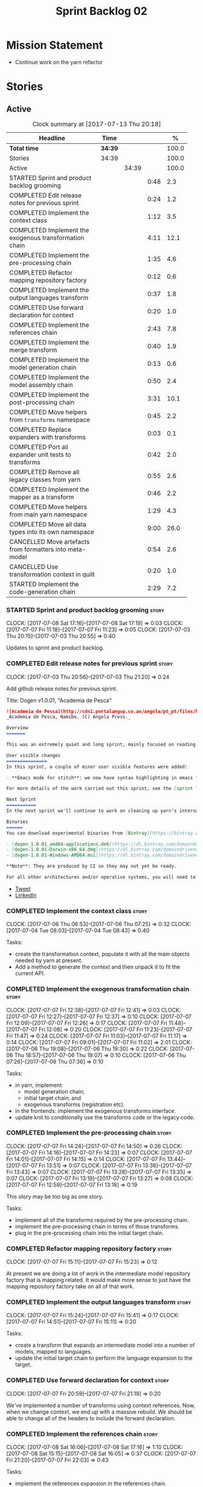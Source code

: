 #+title: Sprint Backlog 02
#+options: date:nil toc:nil author:nil num:nil
#+todo: STARTED | COMPLETED CANCELLED POSTPONED
#+tags: { story(s) epic(e) }

* Mission Statement

- Continue work on the yarn refactor

* Stories

** Active

#+begin: clocktable :maxlevel 3 :scope subtree :indent nil :emphasize nil :scope file :narrow 75 :formula %
#+CAPTION: Clock summary at [2017-07-13 Thu 20:18]
| <75>                                                                        |         |       |      |       |
| Headline                                                                    | Time    |       |      |     % |
|-----------------------------------------------------------------------------+---------+-------+------+-------|
| *Total time*                                                                | *34:39* |       |      | 100.0 |
|-----------------------------------------------------------------------------+---------+-------+------+-------|
| Stories                                                                     | 34:39   |       |      | 100.0 |
| Active                                                                      |         | 34:39 |      | 100.0 |
| STARTED Sprint and product backlog grooming                                 |         |       | 0:48 |   2.3 |
| COMPLETED Edit release notes for previous sprint                            |         |       | 0:24 |   1.2 |
| COMPLETED Implement the context class                                       |         |       | 1:12 |   3.5 |
| COMPLETED Implement the exogenous transformation chain                      |         |       | 4:11 |  12.1 |
| COMPLETED Implement the pre-processing chain                                |         |       | 1:35 |   4.6 |
| COMPLETED Refactor mapping repository factory                               |         |       | 0:12 |   0.6 |
| COMPLETED Implement the output languages transform                          |         |       | 0:37 |   1.8 |
| COMPLETED Use forward declaration for context                               |         |       | 0:20 |   1.0 |
| COMPLETED Implement the references chain                                    |         |       | 2:43 |   7.8 |
| COMPLETED Implement the merge transform                                     |         |       | 0:40 |   1.9 |
| COMPLETED Implement the model generation chain                              |         |       | 0:13 |   0.6 |
| COMPLETED Implement the model assembly chain                                |         |       | 0:50 |   2.4 |
| COMPLETED Implement the post-processing chain                               |         |       | 3:31 |  10.1 |
| COMPLETED Move helpers from =transforms= namespace                          |         |       | 0:45 |   2.2 |
| COMPLETED Replace expanders with transforms                                 |         |       | 0:03 |   0.1 |
| COMPLETED Port all expander unit tests to transforms                        |         |       | 0:42 |   2.0 |
| COMPLETED Remove all legacy classes from yarn                               |         |       | 0:55 |   2.6 |
| COMPLETED Implement the mapper as a transform                               |         |       | 0:46 |   2.2 |
| COMPLETED Move helpers from main yarn namespace                             |         |       | 1:29 |   4.3 |
| COMPLETED Move all data types into its own namespace                        |         |       | 9:00 |  26.0 |
| CANCELLED Move artefacts from formatters into meta-model                    |         |       | 0:54 |   2.6 |
| CANCELLED Use transformation context in quilt                               |         |       | 0:20 |   1.0 |
| STARTED Implement the code-generation chain                                 |         |       | 2:29 |   7.2 |
#+TBLFM: $5='(org-clock-time% @3$2 $2..$4);%.1f
#+end:

*** STARTED Sprint and product backlog grooming                       :story:
    CLOCK: [2017-07-08 Sat 17:16]--[2017-07-08 Sat 17:19] =>  0:03
    CLOCK: [2017-07-07 Fri 11:18]--[2017-07-07 Fri 11:23] =>  0:05
    CLOCK: [2017-07-03 Thu 20:15]--[2017-07-03 Thu 20:55] =>  0:40

Updates to sprint and product backlog.

*** COMPLETED Edit release notes for previous sprint                  :story:
    CLOSED: [2017-07-05 Wed 16:08]
    CLOCK: [2017-07-03 Thu 20:56]--[2017-07-03 Thu 21:20] =>  0:24

Add github release notes for previous sprint.

Title: Dogen v1.0.01, "Academia de Pesca"

#+begin_src markdown
![Academia de Pesca](http://cdn1.portalangop.co.ao/angola/pt_pt/files/highlight/2015/10/45/0,6bd49eb1-adcc-40fd-93c8-257b4d4aae16.jpg)
_Academia de Pesca, Namibe. (C) Angola Press._

Overview
=======

This was an extremely quiet and long sprint, mainly focused on reading the literature on Model Driven Engineering.

User visible changes
===============
In this sprint, a couple of minor user visible features were added:

- **Emacs mode for stitch**: we now have syntax highlighting in emacs for stitch templates.

For more details of the work carried out this sprint, see the [sprint log](https://github.com/DomainDrivenConsulting/dogen/blob/master/doc/agile/v1/sprint_backlog_01.org).

Next Sprint
===========
In the next sprint we'll continue to work on cleaning up yarn's internals.

Binaries
======
You can download experimental binaries from [Bintray](https://bintray.com/domaindrivenconsulting/Dogen) for OSX, Linux and Windows (all 64-bit):

- [dogen_1.0.01_amd64-applications.deb](https://dl.bintray.com/domaindrivenconsulting/Dogen/1.0.01/dogen_1.0.01_amd64-applications.deb)
- [dogen-1.0.01-Darwin-x86_64.dmg](https://dl.bintray.com/domaindrivenconsulting/Dogen/1.0.01/dogen-1.0.01-Darwin-x86_64.dmg)
- [dogen-1.0.01-Windows-AMD64.msi](https://dl.bintray.com/domaindrivenconsulting/Dogen/dogen-1.0.01-Windows-AMD64.msi)

**Note**: They are produced by CI so they may not yet be ready.

For all other architectures and/or operative systems, you will need to build Dogen from source. Source downloads are available below.
#+end_src

- [[https://twitter.com/MarcoCraveiro/status/881860977330880512][Tweet]]
- [[https://www.linkedin.com/feed/update/urn:li:activity:6287627272706891776/][LinkedIn]]

*** COMPLETED Implement the context class                             :story:
    CLOSED: [2017-07-06 Thu 07:25]
    CLOCK: [2017-07-06 Thu 06:53]--[2017-07-06 Thu 07:25] =>  0:32
    CLOCK: [2017-07-04 Tue 08:03]--[2017-07-04 Tue 08:43] =>  0:40

Tasks:

- create the transformation context, populate it with all the main
  objects needed by yarn at present.
- Add a method to generate the context and then unpack it to fit the
  current API.

*** COMPLETED Implement the exogenous transformation chain            :story:
    CLOSED: [2017-07-07 Fri 12:39]
    CLOCK: [2017-07-07 Fri 12:38]--[2017-07-07 Fri 12:41] =>  0:03
    CLOCK: [2017-07-07 Fri 12:27]--[2017-07-07 Fri 12:37] =>  0:10
    CLOCK: [2017-07-07 Fri 12:09]--[2017-07-07 Fri 12:26] =>  0:17
    CLOCK: [2017-07-07 Fri 11:48]--[2017-07-07 Fri 12:08] =>  0:20
    CLOCK: [2017-07-07 Fri 11:23]--[2017-07-07 Fri 11:47] =>  0:24
    CLOCK: [2017-07-07 Fri 11:03]--[2017-07-07 Fri 11:17] =>  0:14
    CLOCK: [2017-07-07 Fri 09:01]--[2017-07-07 Fri 11:02] =>  2:01
    CLOCK: [2017-07-06 Thu 19:08]--[2017-07-06 Thu 19:30] =>  0:22
    CLOCK: [2017-07-06 Thu 18:57]--[2017-07-06 Thu 19:07] =>  0:10
    CLOCK: [2017-07-06 Thu 07:26]--[2017-07-06 Thu 07:36] =>  0:10

Tasks:

- in yarn, implement:
  - model generation chain;
  - initial target chain; and
  - exogenous transforms (registration etc).
- in the frontends: implement the exogenous transforms interface.
- update knit to conditionally use the transforms code or the legacy
  code.

*** COMPLETED Implement the pre-processing chain                      :story:
    CLOSED: [2017-07-07 Fri 14:50]
    CLOCK: [2017-07-07 Fri 14:24]--[2017-07-07 Fri 14:50] =>  0:26
    CLOCK: [2017-07-07 Fri 14:16]--[2017-07-07 Fri 14:23] =>  0:07
    CLOCK: [2017-07-07 Fri 14:01]--[2017-07-07 Fri 14:15] =>  0:14
    CLOCK: [2017-07-07 Fri 13:44]--[2017-07-07 Fri 13:51] =>  0:07
    CLOCK: [2017-07-07 Fri 13:36]--[2017-07-07 Fri 13:43] =>  0:07
    CLOCK: [2017-07-07 Fri 13:28]--[2017-07-07 Fri 13:35] =>  0:07
    CLOCK: [2017-07-07 Fri 13:19]--[2017-07-07 Fri 13:27] =>  0:08
    CLOCK: [2017-07-07 Fri 12:59]--[2017-07-07 Fri 13:18] =>  0:19

This story may be too big as one story.

Tasks:

- implement all of the transforms required by the pre-processing
  chain.
- implement the pre-processing chain in terms of those transforms.
- plug in the pre-processing chain into the initial target chain.

*** COMPLETED Refactor mapping repository factory                     :story:
    CLOSED: [2017-07-07 Fri 15:23]
    CLOCK: [2017-07-07 Fri 15:11]--[2017-07-07 Fri 15:23] =>  0:12

At present we are doing a lot of work in the intermediate model
repository factory that is mapping related. It would make more sense
to just have the mapping repository factory take on all of that work.

*** COMPLETED Implement the output languages transform                :story:
    CLOSED: [2017-07-07 Fri 15:41]
    CLOCK: [2017-07-07 Fri 15:24]--[2017-07-07 Fri 15:41] =>  0:17
    CLOCK: [2017-07-07 Fri 14:51]--[2017-07-07 Fri 15:11] =>  0:20

Tasks:

- create a transform that expands an intermediate model into a number
  of models, mapped to languages.
- update the initial target chain to perform the language expansion to
  the target.

*** COMPLETED Use forward declaration for context                     :story:
    CLOSED: [2017-07-07 Fri 21:19]
    CLOCK: [2017-07-07 Fri 20:59]--[2017-07-07 Fri 21:19] =>  0:20

We've implemented a number of transforms using context
references. Now, when we change context, we end up with a massive
rebuild. We should be able to change all of the headers to include the
forward declaration.

*** COMPLETED Implement the references chain                          :story:
    CLOSED: [2017-07-08 Sat 17:17]
    CLOCK: [2017-07-08 Sat 16:06]--[2017-07-08 Sat 17:16] =>  1:10
    CLOCK: [2017-07-08 Sat 15:15]--[2017-07-08 Sat 16:05] =>  0:37
    CLOCK: [2017-07-07 Fri 21:20]--[2017-07-07 Fri 22:03] =>  0:43

Tasks:

- implement the references expansion in the references chain.
- plug in the references chain into the model generation chain.
- consider using a multi-threaded approach. If its too hard we should
  just stick to the single-threaded implementation we have at present.

Notes:

- add a reference extractor to extract all paths
- make references chain PIM - but language must match target's. this
  won't work: target LAM, converts to C#, reference is C#; reference
  gets dropped. We need to supply all of the languages (input and
  output) and if there is a match, we need to keep the reference.
- handle PSM in model generation chain, for both target and references

*** COMPLETED Implement the merge transform                           :story:
    CLOSED: [2017-07-08 Sat 18:24]
    CLOCK: [2017-07-08 Sat 17:44]--[2017-07-08 Sat 18:24] =>  0:40

We need to refactor the existing merger into a one-shot transform that
takes a list of partial models and returns the merged model.

*** COMPLETED Implement the model generation chain                    :story:
    CLOSED: [2017-07-08 Sat 18:27]
    CLOCK: [2017-07-08 Sat 17:31]--[2017-07-08 Sat 17:44] =>  0:13

Tasks:

- implement the output languages expansion, considering
  multi-threading. If its too hard we should just stick to the
  single-threaded implementation we have at present.

*** COMPLETED Implement the model assembly chain                      :story:
    CLOSED: [2017-07-08 Sat 18:37]
    CLOCK: [2017-07-08 Sat 18:44]--[2017-07-08 Sat 19:12] =>  0:28
    CLOCK: [2017-07-08 Sat 18:31]--[2017-07-08 Sat 18:37] =>  0:06
    CLOCK: [2017-07-08 Sat 18:25]--[2017-07-08 Sat 18:30] =>  0:05
    CLOCK: [2017-07-08 Sat 17:20]--[2017-07-08 Sat 17:31] =>  0:11

Tasks:

- map models;
- merge models;
- apply post processing
- convert models to their final representation.
- plug it in the model generation chain.

*** COMPLETED Implement the post-processing chain                     :story:
    CLOSED: [2017-07-09 Sun 11:41]
    CLOCK: [2017-07-09 Sun 11:17]--[2017-07-09 Sun 11:41] =>  0:24
    CLOCK: [2017-07-09 Sun 11:01]--[2017-07-09 Sun 11:16] =>  0:15
    CLOCK: [2017-07-09 Sun 10:45]--[2017-07-09 Sun 11:00] =>  0:15
    CLOCK: [2017-07-08 Sat 22:58]--[2017-07-08 Sat 23:17] =>  0:19
    CLOCK: [2017-07-08 Sat 22:30]--[2017-07-08 Sat 22:57] =>  0:27
    CLOCK: [2017-07-08 Sat 22:21]--[2017-07-08 Sat 22:29] =>  0:08
    CLOCK: [2017-07-08 Sat 21:31]--[2017-07-08 Sat 21:36] =>  0:05
    CLOCK: [2017-07-08 Sat 21:27]--[2017-07-08 Sat 21:30] =>  0:03
    CLOCK: [2017-07-08 Sat 21:25]--[2017-07-08 Sat 21:26] =>  0:01
    CLOCK: [2017-07-08 Sat 21:18]--[2017-07-08 Sat 21:24] =>  0:06
    CLOCK: [2017-07-08 Sat 21:12]--[2017-07-08 Sat 21:17] =>  0:05
    CLOCK: [2017-07-08 Sat 21:00]--[2017-07-08 Sat 21:11] =>  0:11
    CLOCK: [2017-07-08 Sat 20:54]--[2017-07-08 Sat 20:59] =>  0:05
    CLOCK: [2017-07-08 Sat 20:27]--[2017-07-08 Sat 20:53] =>  0:26
    CLOCK: [2017-07-08 Sat 20:21]--[2017-07-08 Sat 20:26] =>  0:05
    CLOCK: [2017-07-08 Sat 20:01]--[2017-07-08 Sat 20:20] =>  0:19
    CLOCK: [2017-07-08 Sat 19:13]--[2017-07-08 Sat 19:24] =>  0:11
    CLOCK: [2017-07-08 Sat 18:38]--[2017-07-08 Sat 18:44] =>  0:06

Tasks:

- implement all internal transforms required by the post-processing
  chain.
- implement the external transform chain.

Notes:

- for the external chain, we need to generate the decorations
  properties factory within the chain.

*** COMPLETED Move helpers from =transforms= namespace                :story:
    CLOSED: [2017-07-09 Sun 12:31]
    CLOCK: [2017-07-09 Sun 12:25]--[2017-07-09 Sun 12:31] =>  0:06
    CLOCK: [2017-07-09 Sun 12:12]--[2017-07-09 Sun 12:24] =>  0:12
    CLOCK: [2017-07-09 Sun 11:58]--[2017-07-09 Sun 12:11] =>  0:13
    CLOCK: [2017-07-09 Sun 11:49]--[2017-07-09 Sun 11:57] =>  0:08
    CLOCK: [2017-07-09 Sun 11:42]--[2017-07-09 Sun 11:48] =>  0:06

We should try to keep the transforms namespace clean and only have
transformation related code there. All other code that is not
meta-model types should go to a generic namespace such as "helpers".

- validator
- indexer
- resolver
- path extractor

*** COMPLETED Replace expanders with transforms                       :story:
    CLOSED: [2017-07-09 Sun 12:35]
    CLOCK: [2017-07-09 Sun 12:32]--[2017-07-09 Sun 12:35] =>  0:03

Tasks:

- use the model generated from the transforms instead of the
  expanders.
- fix all resulting errors.

*** COMPLETED Port all expander unit tests to transforms              :story:
    CLOSED: [2017-07-09 Sun 14:34]
    CLOCK: [2017-07-09 Sun 14:33]--[2017-07-09 Sun 14:34] =>  0:01
    CLOCK: [2017-07-09 Sun 14:31]--[2017-07-09 Sun 14:32] =>  0:01
    CLOCK: [2017-07-09 Sun 14:25]--[2017-07-09 Sun 14:30] =>  0:05
    CLOCK: [2017-07-09 Sun 14:08]--[2017-07-09 Sun 14:17] =>  0:09
    CLOCK: [2017-07-09 Sun 13:58]--[2017-07-09 Sun 14:07] =>  0:09
    CLOCK: [2017-07-09 Sun 13:52]--[2017-07-09 Sun 13:57] =>  0:05
    CLOCK: [2017-07-09 Sun 13:48]--[2017-07-09 Sun 13:51] =>  0:03
    CLOCK: [2017-07-09 Sun 13:41]--[2017-07-09 Sun 13:47] =>  0:06
    CLOCK: [2017-07-09 Sun 13:39]--[2017-07-09 Sun 13:40] =>  0:01
    CLOCK: [2017-07-09 Sun 13:36]--[2017-07-09 Sun 13:38] =>  0:02

We need to update all unit tests to use the transforms API.

*** COMPLETED Remove all legacy classes from yarn                     :story:
    CLOSED: [2017-07-09 Sun 15:10]
    CLOCK: [2017-07-09 Sun 14:35]--[2017-07-09 Sun 15:10] =>  0:35
    CLOCK: [2017-07-09 Sun 12:36]--[2017-07-09 Sun 12:56] =>  0:20

Remove all of the code that got moved into transforms, fixing tests
and anything else that breaks as a result.

Notes:

- test tailor

*** COMPLETED Implement the mapper as a transform                     :story:
    CLOSED: [2017-07-09 Sun 16:02]
    CLOCK: [2017-07-09 Sun 16:01]--[2017-07-09 Sun 16:02] =>  0:01
    CLOCK: [2017-07-09 Sun 15:46]--[2017-07-09 Sun 16:00] =>  0:14
    CLOCK: [2017-07-09 Sun 15:42]--[2017-07-09 Sun 15:45] =>  0:03
    CLOCK: [2017-07-09 Sun 15:40]--[2017-07-09 Sun 15:41] =>  0:01
    CLOCK: [2017-07-09 Sun 15:37]--[2017-07-09 Sun 15:39] =>  0:02
    CLOCK: [2017-07-09 Sun 15:11]--[2017-07-09 Sun 15:36] =>  0:25

We did a quick hack and reused the existing mapper. We need to move
it, and all the associated classes (repository etc) into the
transforms namespace and clean it up. Name: =map_transform=.

*** COMPLETED Move helpers from main yarn namespace                   :story:
    CLOSED: [2017-07-09 Sun 17:38]
    CLOCK: [2017-07-09 Sun 17:13]--[2017-07-09 Sun 17:37] =>  0:24
    CLOCK: [2017-07-09 Sun 17:10]--[2017-07-09 Sun 17:12] =>  0:02
    CLOCK: [2017-07-09 Sun 16:41]--[2017-07-09 Sun 17:09] =>  0:28
    CLOCK: [2017-07-09 Sun 16:22]--[2017-07-09 Sun 16:40] =>  0:18
    CLOCK: [2017-07-09 Sun 16:11]--[2017-07-09 Sun 16:21] =>  0:10
    CLOCK: [2017-07-09 Sun 16:03]--[2017-07-09 Sun 16:10] =>  0:07

Types such as name builder etc need to be moved to the helpers
namespace.

*** COMPLETED Move all data types into its own namespace              :story:
    CLOSED: [2017-07-12 Wed 20:21]
    CLOCK: [2017-07-12 Wed 19:02]--[2017-07-12 Wed 20:16] =>  1:14
    CLOCK: [2017-07-11 Tue 21:48]--[2017-07-11 Tue 23:38] =>  1:50
    CLOCK: [2017-07-11 Tue 17:34]--[2017-07-11 Tue 18:22] =>  0:48
    CLOCK: [2017-07-11 Tue 06:48]--[2017-07-11 Tue 07:36] =>  0:48
    CLOCK: [2017-07-10 Mon 18:46]--[2017-07-10 Mon 23:06] =>  4:20

Now we have placed all the transforms under namespace =transforms=,
for symmetry purposes it would be nice to have some top-level
namespace for the data types. Names:

- entities
- meta-model
- ...

If we cannot find any good names, we may need to leave these objects
at the top-level. However, we should probably also place the code
generator at the top-level as well.

Notes:

- name flattener should be in helpers
- bug in resolution: cannot refer to a top-level namespace from
  another top-level namespace

*** CANCELLED Move artefacts from formatters into meta-model          :story:
    CLOSED: [2017-07-12 Wed 21:12]
    CLOCK: [2017-07-12 Wed 20:39]--[2017-07-12 Wed 21:12] =>  0:33
    CLOCK: [2017-07-12 Wed 20:17]--[2017-07-12 Wed 20:38] =>  0:21

We originally placed artefacts in formatters. In the new
understanding, it is actually a yarn meta-model concept. Move it
across, with associated infrastructure (writers).

Actually this does not result in a cleaner model: we need artefacts
even when we do not use yarn: stitcher. Since this is not an obvious
win, we'll cancel it for now.

*** CANCELLED Use transformation context in quilt                     :story:
    CLOSED: [2017-07-12 Wed 21:33]
    CLOCK: [2017-07-12 Wed 21:24]--[2017-07-12 Wed 21:33] =>  0:09
    CLOCK: [2017-07-12 Wed 21:13]--[2017-07-12 Wed 21:24] =>  0:11

Tasks:

- add formatters decoration repository and properties factory to
  context.
- update kernel interfaces to use the context.

Actually this won't work because we need the root annotation in order
to generate the decorations property factory. This cannot be done when
context is being created.

*** STARTED Implement the code-generation chain                       :story:
    CLOCK: [2017-07-13 Thu 18:55]--[2017-07-13 Thu 19:45] =>  0:50
    CLOCK: [2017-07-13 Thu 06:31]--[2017-07-13 Thu 07:42] =>  1:11
    CLOCK: [2017-07-12 Wed 21:34]--[2017-07-12 Wed 22:02] =>  0:28

Tasks:

- implement the code generator transform interface in c++ and c#.
- implement the code generation chain, including the configuration
  factory from quilt.
- implement the code generator by binding the model generator chain
  and the code generation chain together.
- move context generation into code generator.
- update knitter to use the code generator.
- delete knit.
- sort out traits.

*** Create an options validator                                       :story:

At present we are checking that the paths are absolute in the
transforms. We should do an upfront check, perhaps when creating the
context.

*** Assorted problems to look at                                      :story:

- No flat mode: we need to be able to generate no folders at all.
- Registrar coming out even when there is no inheritance.
- No setting to add include for precompiled headers: stdafx.h
- No vcxproj for c++ and no way to add code-generated files. Ideally
  one should be able to include a code-generated file into project
  with list of items

*** Move enablement into yarn                                         :story:

It seems that the concepts around enablement are actually not kernel
specific but instead can be generalised at the meta-model level. We
need to create adequate representations in yarn to handle facets,
etc. We then need to move across the code that computes enablement
into yarn so that all kernels can make use of it.

*Previous Understanding*

We need to make use of the exact same logic as implemented in
=quilt.cpp= for enablement. Perhaps all of the enablement related
functionality can be lifted and grafted onto quilt without any major
changes.

*** Move dependencies into yarn                                       :story:

It seems all languages we support have some form of "dependencies":

- in c++ these are the includes
- in c# these are the usings
- in java these are the imports

So, it would make sense to move these into yarn. The process of
obtaining the dependencies must still be done in a kernel dependent
way because we need to build any language-specific structures that the
dependencies builder requires. However, we can create an interface for
the dependencies builder in yarn and implement it in each kernel. Each
kernel must also supply a factory for the builders.

*** Move helpers into yarn                                            :story:

Looking at helpers, it is clear that they are common to all
languages. We just need to rename the terminology slightly -
particularly wrt to streaming properties - and then move this code
across into yarn.

*** Move facet properties into yarn                                   :story:

We should be able to handle these generically in yarn.

*** Move ORM camel-case and databases into yarn                       :story:

We should handle this property at the ORM level, rather than at the
ODB level.

Similarly, we should move the ODB databases into yarn and make that a
ORM-level concept.

*** Move element segmentation into yarn                               :story:

We've added the notion that an element can be composed of other
elements in quilt, in order to handle forward declarations. However,
with a little bit of effort we can generalise it into yarn. It would
be useful for other things such as inner classes. We don't need to
actually implement inner classes right now but we should make sure the
moving of this feature into yarn is compatible with it.

Notes:

- seems like we have two use cases: a) we need all elements, master
  and extensions and we don't really care about which is which. b) we
  only want masters. However, we must be able to access the same
  element properties from either the master or the extension. Having
  said all that, it seems we don't really need all of the element
  properties for both - forward declarations probably only need:
  decoration and artefact properties.
- we don't seem to use the map in formattables model anywhere, other
  than to find master/extension elements.
- Yarn model could have two simple list containers (masters and
  all). Or maybe we don't even need this to start off with, we can
  just iterate and skip extensions where required.
- so in conclusion, we to move decoration, enablement and dependencies
  into yarn (basically decoration and artefact properties) first and
  then see where segmentation ends.

*** Start documenting the theoretical aspects of Dogen                :story:

Up to now we have more or less coded Dogen as we went along; we
haven't really spent a lot of time worrying about the theory behind
the work we were carrying out. However, as we reached v1.0, the theory
took center stage. We cannot proceed to the next phase of the product
without a firm grasp of the theory. This story is a starting point so
we can decide on how to break up the work.

*** Add support for proper JSON serialisation in C++                  :story:

We need to add support for JSON in C++. It will eventually have to
roundtrip to JSON in C# but that will be handled as two separate
stories.

Libraries:

- One option is [[https://github.com/cierelabs/json_spirit][json_spirit]].
- Another option is [[https://github.com/miloyip/rapidjson][RapidJson]].
- Actually there is a project comparing JSON libraries: [[https://github.com/miloyip/nativejson-benchmark][nativejson-benchmark]]
- One interesting library is [[https://github.com/dropbox/json11][Json11]].

When we implement this we should provide support for JSON with
roundtripping tests.

We will not replace the current IO implementation; it should continue
to exist as is, requiring no external dependencies.

We should consider supporting multiple JSON libraries: instead of
making the mistake we did with serialisation where we bound the name
=serialization= with boost serialisation, we should call it by its
real name, e.g. =json_spirit= etc. Then when a user creates a
stereotype for a profile such as =Serializable= it can choose which
serialisation codecs to enable for which language. This means that the
same stereotypes can have different meanings in different
architectures, which is the desired behaviour.

We should create a serialise / deserialise functions following the
same logic as boost:

#+begin_src c++
void serialize(Value& v, const object& o);
void serialize(Value& v, const base& b);

void deserialize(const Value& v, object& o);
base* deserialize(const Value& v);
#+end_src

Or perhaps even better, we can make the above the internal methods and
use =operator<<= and =operator>>= as the external methods:

#+begin_src c++
void operator<<(Value& v, const object& o);
void operator>>(const Value& v, object& o);
#+end_src

Notes:

- create a registrar with a map for each base type. The function
  returns a base type pointer.
- when you deserialize a base type pointer, you call the pointer
  deserialize above. Same for when you have a pointer to an object. It
  will internally call the registrar (if its a base type) and get the
  right function.
- this means we only need to look at type for inheritance. Although we
  should probably always do it for validation? However, what happens
  if we want to make a model so we can read external JSON? It won't
  contain type markings.
- =operator>>= will not be defined for pointers or base classes.
- this wont work for the case of =doc << base=. For this we need a map
  that looks up on type_index.

Merged stories:

For the previous attempt to integrate RapidJson see this commit:

b2cce41 * third party: remove includes and rapid json

*Add support for JSON serialisation*

We should have proper JSON serialisation support, for both reading and
writing. We can then implement IO in terms of JSON.

*Raw JSON vs cooked JSON*

If we do implement customisable JSON serialisation, we should still
use the raw format in streaming. We need a way to disable the cooked
JSON internally. We should also re-implement streaming in terms of
this JSON mode.

*** Use the in-memory interface of LibXml                             :story:

At present, our C++ wrappers on top of LibXml are using the file based
interface. We should do in-memory processing of the XML file. Once
this is in place, we can change the exogenous transformers to use
strings rather than paths to files.

** Deprecated
